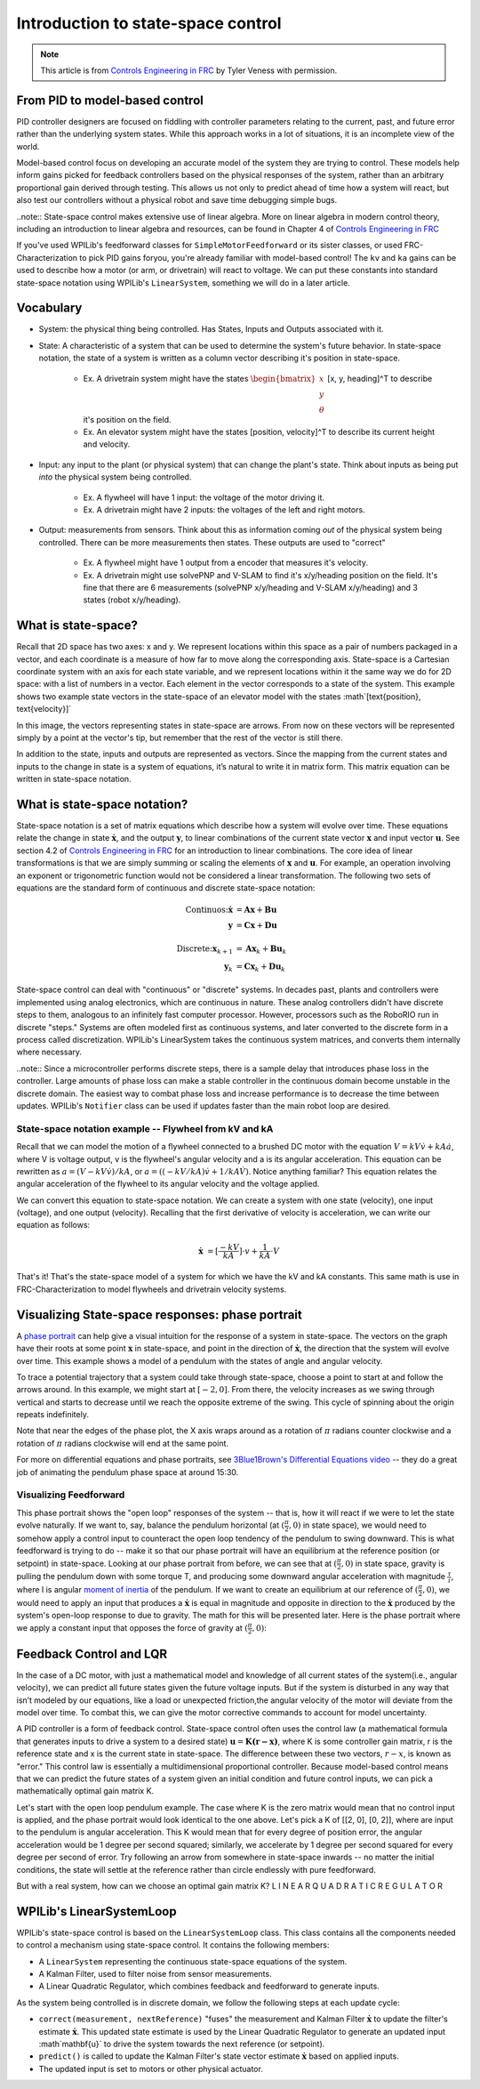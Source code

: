 Introduction to state-space control
===================================

.. note:: This article is from `Controls Engineering in FRC <https://file.tavsys.net/control/controls-engineering-in-frc.pdf>`__ by Tyler Veness with permission.
 
From PID to model-based control
-------------------------------

PID controller designers are focused on fiddling with controller parameters relating to the current, past, and future error rather than the underlying system states. While this approach works in a lot of situations, it is an incomplete view of the world.

Model-based control focus on developing an accurate model of the system they are trying to control. These models help inform gains picked for feedback controllers based on the physical responses of the system, rather than an arbitrary proportional gain derived through testing. This allows us not only to predict ahead of time how a system will react, but also test our controllers without a physical robot and save time debugging simple bugs.

..note:: State-space control makes extensive use of linear algebra. More on linear algebra in modern control theory, including an introduction to linear algebra and resources, can be found in Chapter 4 of `Controls Engineering in FRC <https://file.tavsys.net/control/controls-engineering-in-frc.pdf>`__

If you've used WPILib's feedforward classes for ``SimpleMotorFeedforward`` or its sister classes, or used FRC-Characterization to pick PID gains foryou, you're already familiar with model-based control! The ``kv`` and ``ka`` gains can be used to describe how a motor (or arm, or drivetrain) will react to voltage. We can put these constants into standard state-space notation using WPILib's ``LinearSystem``, something we will do in a later article.

Vocabulary
----------

- System: the physical thing being controlled. Has States, Inputs and Outputs associated with it.

- State: A characteristic of a system that can be used to determine the system's future behavior. In state-space notation, the state of a system is written as a column vector describing it's position in state-space.

    - Ex. A drivetrain system might have the states :math:`\begin{bmatrix}x \\ y \\ \theta \end{bmatrix}` [x, y, heading]^T to describe it's position on the field.
    - Ex. An elevator system might have the states [position, velocity]^T to describe its current height and velocity.

- Input: any input to the plant (or physical system) that can change the plant's state. Think about inputs as being put *into* the physical system being controlled.

    - Ex. A flywheel will have 1 input: the voltage of the motor driving it.
    - Ex. A drivetrain might have 2 inputs: the voltages of the left and right motors.

- Output: measurements from sensors. Think about this as information coming *out* of the physical system being controlled. There can be more measurements then states. These outputs are used to "correct"

    - Ex. A flywheel might have 1 output from a encoder that measures it's velocity.
    - Ex. A drivetrain might use solvePNP and V-SLAM to find it's x/y/heading position on the field. It's fine that there are 6 measurements (solvePNP x/y/heading and V-SLAM x/y/heading) and 3 states (robot x/y/heading).

What is state-space?
--------------------

Recall that 2D space has two axes: x and y. We represent locations within this space as a pair of numbers packaged in a vector, and each coordinate is a measure of how far to move along the corresponding axis. State-space is a Cartesian coordinate system with an axis for each state variable, and we represent locations within it the same way we do for 2D space: with a list of numbers in a vector. Each element in the vector corresponds to a state of the system. This example shows two example state vectors in the state-space of an elevator model with the states :math`[\text{position}, \text{velocity}]`

.. image:: images/state-space-graph.png

In this image, the vectors representing states in state-space are arrows. From now on these vectors will be represented simply by a point at the vector's tip, but remember that the rest of the vector is still there.

In addition to the state, inputs and outputs are represented as vectors. Since the mapping from the current states and inputs to the change in state is a system of equations, it’s natural to write it in matrix form. This matrix equation can be written in state-space notation.

What is state-space notation?
-----------------------------

State-space notation is a set of matrix equations which describe how a system will evolve over time. These equations relate the change in state :math:`\dot{\mathbf{x}}`, and the output :math:`\mathbf{y}`, to linear combinations of the current state vector :math:`\mathbf{x}` and input vector :math:`\mathbf{u}`. See section 4.2 of `Controls Engineering in FRC <https://file.tavsys.net/control/controls-engineering-in-frc.pdf>`__ for an introduction to linear combinations. The core idea of linear transformations is that we are simply summing or scaling the elements of :math:`\mathbf{x}` and :math:`\mathbf{u}`. For example, an operation involving an exponent or trigonometric function would not be considered a linear transformation. The following two sets of equations are the standard form of continuous and discrete state-space notation:

.. math::
    \text{Continuos:}
    \dot{\mathbf{x}} &= \mathbf{A}\mathbf{x} + \mathbf{B}\mathbf{u} \\
    \mathbf{y} &= \mathbf{C}\mathbf{x} + \mathbf{D}\mathbf{u} \\
    \nonumber \\
    \text{Discrete:}
    \mathbf{x}_{k+1} &= \mathbf{A}\mathbf{x}_k + \mathbf{B}\mathbf{u}_k \\
    \mathbf{y}_k &= \mathbf{C}\mathbf{x}_k + \mathbf{D}\mathbf{u}_k

.. .. math::
..   \begin{figurekey}
..     \begin{tabular}{llll}
..       $\mtx{A}$ & system matrix, states \times states       & $\mtx{x}$ & state vector, states \times 1 \\
..       $\mtx{B}$ & input matrix, states \times inputs        & $\mtx{u}$ & input vector, inptus \times 1 \\
..       $\mtx{C}$ & output matrix, outputs \times states      & $\mtx{y}$ & output vector, outputs \times 1 \\
..       $\mtx{D}$ & feedthrough matrix, outputs \times inputs &  
..     \end{tabular}
..   \end{figurekey}

State-space control can deal with "continuous" or "discrete" systems. In decades past, plants and controllers were implemented using analog electronics, which are continuous in nature. These analog controllers didn't have discrete steps to them, analogous to an infinitely fast computer processor. However, processors such as the RoboRIO run in discrete "steps." Systems are often modeled first as continuous systems, and later converted to the discrete form in a process called discretization. WPILib's LinearSystem takes the continuous system matrices, and converts them internally where necessary. 

..note:: Since a microcontroller performs discrete steps, there is a sample delay that introduces phase loss in the controller. Large amounts of phase loss can make a stable controller in the continuous domain become unstable in the discrete domain. The easiest way to combat phase loss and increase performance is to decrease the time between updates. WPILib's ``Notifier`` class can be used if updates faster than the main robot loop are desired. 

State-space notation example -- Flywheel from kV and kA
~~~~~~~~~~~~~~~~~~~~~~~~~~~~~~~~~~~~~~~~~~~~~~~~~~~~~~~

Recall that we can model the motion of a flywheel connected to a brushed DC motor with the equation :math:`V = kV \dot v + kA \dot a`, where V is voltage output, v is the flywheel's angular velocity and a is its angular acceleration. This equation can be rewritten as :math:`a = (V - kV \dot v) / kA`, or :math:`a = ((-kV / kA) \dot v + 1/kA \dot V)`. Notice anything familiar? This equation relates the angular acceleration of the flywheel to its angular velocity and the voltage applied. 

We can convert this equation to state-space notation. We can create a system with one state (velocity), one input (voltage), and one output (velocity). Recalling that the first derivative of velocity is acceleration, we can write our equation as follows:

.. math:: 
    \mathbf{\dot{x}} &= [\frac{-kV}{kA}] \cdot v + \frac{1}{kA} \cdot V

That's it! That's the state-space model of a system for which we have the kV and kA constants. This same math is use in FRC-Characterization to model flywheels and drivetrain velocity systems.

Visualizing State-space responses: phase portrait
-------------------------------------------------

A `phase portrait <https://en.wikipedia.org/wiki/Phase_portrait>`__ can help give a visual intuition for the response of a system in state-space. The vectors on the graph have their roots at some point :math:`\mathbf{x}` in state-space, and point in the direction of :math:`\mathbf{\dot{x}}`, the direction that the system will evolve over time. This example shows a model of a pendulum with the states of angle and angular velocity. 

.. .. raw:: html

..     <div style="text-align: center; margin-bottom: 2em;">
..     <iframe width="100%" height="350" src="https://raw.githubusercontent.com/mcm001/state-space-animations/master/videos/phase-space/720p30/PendulumCirclingOrigin.mp4" frameborder="0" allow="autoplay; encrypted-media" allowfullscreen></iframe>
..     </div>


To trace a potential trajectory that a system could take through state-space, choose a point to start at and follow the arrows around. In this example, we might start at :math:`[-2, 0]`. From there, the velocity increases as we swing through vertical and starts to decrease until we reach the opposite extreme of the swing. This cycle of spinning about the origin repeats indefinitely.

.. image:: images/pendulum-markedup.jpg

Note that near the edges of the phase plot, the X axis wraps around as a rotation of :math:`\pi` radians counter clockwise and a rotation of :math:`\pi` radians clockwise will end at the same point.

For more on differential equations and phase portraits, see `3Blue1Brown's Differential Equations video <https://www.youtube.com/watch?v=p_di4Zn4wz4>`__ -- they do a great job of animating the pendulum phase space at around 15:30.

Visualizing Feedforward
~~~~~~~~~~~~~~~~~~~~~~~

This phase portrait shows the "open loop" responses of the system -- that is, how it will react if we were to let the state evolve naturally. If we want to, say, balance the pendulum horizontal (at :math:`(\frac{\pi}{2}, 0)` in state space), we would need to somehow apply a control input to counteract the open loop tendency of the pendulum to swing downward. This is what feedforward is trying to do -- make it so that our phase portrait will have an equilibrium at the reference position (or setpoint) in state-space. Looking at our phase portrait from before, we can see that at :math:`(\frac{\pi}{2}, 0)` in state space, gravity is pulling the pendulum down with some torque T, and producing some downward angular acceleration with magnitude :math:`\frac{\tau}{i}`, where I is angular `moment of inertia <https://en.wikipedia.org/wiki/Moment_of_inertia>`__ of the pendulum. If we want to create an equilibrium at our reference of :math:`(\frac{\pi}{2}, 0)`, we would need to apply an input that produces a :math:`\mathbf{\dot{x}}` is equal in magnitude and opposite in direction to the :math:`\mathbf{\dot{x}}` produced by the system's open-loop response to due to gravity. The math for this will be presented later. Here is the phase portrait where we apply a constant input that opposes the force of gravity at :math:`(\frac{\pi}{2}, 0)`:

.. image:: images/pendulum-balance.png

Feedback Control and LQR
------------------------

In the case of a DC motor, with just a mathematical model and knowledge of all current states of the system(i.e., angular velocity), we can predict all future states given the future voltage inputs. But if the system is disturbed in any way that isn’t modeled by our equations, like a load or unexpected friction,the angular velocity of the motor will deviate from the model over time. To combat this, we can give the motor corrective commands to account for model uncertainty. 

A PID controller is a form of feedback control. State-space control often uses the control law (a mathematical formula that generates inputs to drive a system to a desired state) :math:`\mathbf{u} = \mathbf{K(r - x)}`, where K is some controller gain matrix, r is the reference state and x is the current state in state-space. The difference between these two vectors, :math:`r - x`, is known as "error." This control law is essentially a multidimensional proportional controller. Because model-based control means that we can predict the future states of a system given an initial condition and future control inputs, we can pick a mathematically optimal gain matrix K. 

Let's start with the open loop pendulum example. The case where K is the zero matrix would mean that no control input is applied, and the phase portrait would look identical to the one above. Let's pick a K of [[2, 0], [0, 2]], where are input to the pendulum is angular acceleration. This K would mean that for every degree of position error, the angular acceleration would be 1 degree per second squared; similarly, we accelerate by 1 degree per second squared for every degree per second of error. Try following an arrow from somewhere in state-space inwards -- no matter the initial conditions, the state will settle at the reference rather than circle endlessly with pure feedforward. 

.. image:: images/pendulum-closed-loop.png

But with a real system, how can we choose an optimal gain matrix K?
L I N E A R Q U A D R A T I C R E G U L A T O R


WPILib's LinearSystemLoop
-------------------------

WPILib's state-space control is based on the ``LinearSystemLoop`` class. This class contains all the components needed to control a mechanism using state-space control. It contains the following members:

- A ``LinearSystem`` representing the continuous state-space equations of the system.
- A Kalman Filter, used to filter noise from sensor measurements.
- A Linear Quadratic Regulator, which combines feedback and feedforward to generate inputs.

As the system being controlled is in discrete domain, we follow the following steps at each update cycle:

- ``correct(measurement, nextReference)`` "fuses" the measurement and Kalman Filter :math:`\dot{\mathbf{x}}` to update the filter's estimate :math:`\dot{\mathbf{x}}`. This updated state estimate is used by the Linear Quadratic Regulator to generate an updated input :math`\mathbf{u}` to drive the system towards the next reference (or setpoint).

- ``predict()`` is called to update the Kalman Filter's state vector estimate :math:`\dot{\mathbf{x}}` based on applied inputs.

- The updated input is set to motors or other physical actuator.


